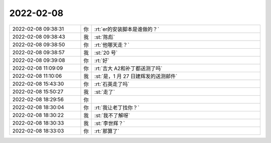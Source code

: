2022-02-08
-------------

.. list-table::
   :widths: 25, 1, 60

   * - 2022-02-08 09:38:31
     - 你
     - :rt:`er的安装脚本是谁做的？`
   * - 2022-02-08 09:38:43
     - 我
     - :st:`陈彪`
   * - 2022-02-08 09:38:50
     - 你
     - :rt:`他哪天走？`
   * - 2022-02-08 09:38:57
     - 我
     - :st:`20 号`
   * - 2022-02-08 09:39:08
     - 你
     - :rt:`好`
   * - 2022-02-08 11:09:09
     - 你
     - :rt:`吉大 A2和补丁都送测了吗`
   * - 2022-02-08 11:10:06
     - 我
     - :st:`是，1 月 27 日建辉发的送测邮件`
   * - 2022-02-08 15:43:30
     - 你
     - :rt:`石英走了吗`
   * - 2022-02-08 15:50:27
     - 我
     - :st:`走了`
   * - 2022-02-08 18:29:56
     - 你
     - .. image:: /images/391644.jpg
          :width: 100px
   * - 2022-02-08 18:30:04
     - 你
     - :rt:`我让老丁找你？`
   * - 2022-02-08 18:30:22
     - 我
     - :st:`我不了解呀`
   * - 2022-02-08 18:30:33
     - 我
     - :st:`李世辉？`
   * - 2022-02-08 18:33:03
     - 你
     - :rt:`那算了`